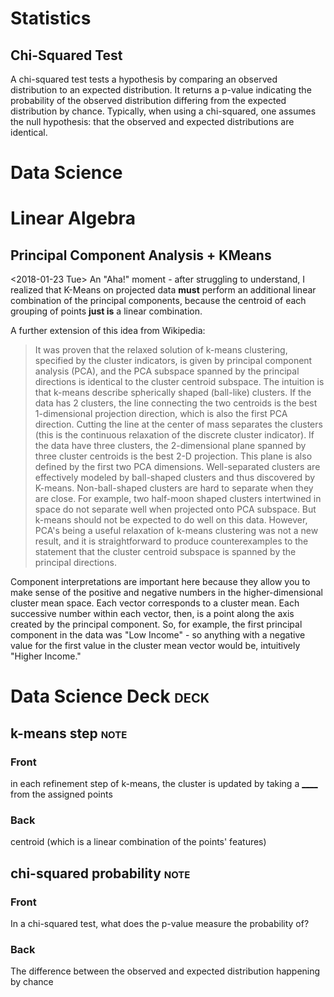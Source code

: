 * Statistics

** Chi-Squared Test
   :PROPERTIES:
   :ID:       12237503-1bff-4c5c-a8b7-497c11465e6d
   :CREATED:  <2018-02-06>
   :SOURCE:   [[https://spark.apache.org/docs/2.2.0/mllib-statistics.html#hypothesis-testing][Spark Statistics Documentation]]
   :END:
A chi-squared test tests a hypothesis by comparing an observed distribution to an expected distribution. It returns a p-value indicating the probability of the observed distribution differing from the expected distribution by chance. Typically, when using a chi-squared, one assumes the null hypothesis: that the observed and expected distributions are identical. 
* Data Science
  :PROPERTIES:
  :ID:       f97ea0b7-60f4-4fd3-9ebb-c5186e8000e1
  :END:
* Linear Algebra
  :PROPERTIES:
  :ID:       bcc4c5ef-673b-42a7-a188-a49a612c6dd5
  :END:
** Principal Component Analysis + KMeans
   :PROPERTIES:
   :ID:       185ab8c8-6f71-4035-a523-8e719ae87435
   :END:
<2018-01-23 Tue>
An "Aha!" moment - after  struggling to understand, I realized that K-Means on projected data *must* perform an additional linear combination of the principal components, because the centroid of each grouping of points *just is* a linear combination. 

A further extension of this idea from Wikipedia: 
#+BEGIN_QUOTE 
It was proven that the relaxed solution of k-means clustering, specified by the cluster indicators, is given by principal component analysis (PCA), and the PCA subspace spanned by the principal directions is identical to the cluster centroid subspace. The intuition is that k-means describe spherically shaped (ball-like) clusters. If the data has 2 clusters, the line connecting the two centroids is the best 1-dimensional projection direction, which is also the first PCA direction. Cutting the line at the center of mass separates the clusters (this is the continuous relaxation of the discrete cluster indicator). If the data have three clusters, the 2-dimensional plane spanned by three cluster centroids is the best 2-D projection. This plane is also defined by the first two PCA dimensions. Well-separated clusters are effectively modeled by ball-shaped clusters and thus discovered by K-means. Non-ball-shaped clusters are hard to separate when they are close. For example, two half-moon shaped clusters intertwined in space do not separate well when projected onto PCA subspace. But k-means should not be expected to do well on this data. However, PCA's being a useful relaxation of k-means clustering was not a new result, and it is straightforward to produce counterexamples to the statement that the cluster centroid subspace is spanned by the principal directions.
#+END_QUOTE

Component interpretations are important here because they allow you to make sense of the positive and negative numbers in the higher-dimensional cluster mean space. Each vector corresponds to a cluster mean. Each successive number within each vector, then, is a point along the axis created by the principal component. So, for example, the first principal component in the data was "Low Income" - so anything with a negative value for the first value in the cluster mean vector would be, intuitively "Higher Income." 
* Data Science Deck :deck:
** k-means step                                                        :note:
   :PROPERTIES: 
   :ANKI_NOTE_TYPE: Basic
   :ANKI_NOTE_ID: 1517330514396
   :END: 
*** Front
in each refinement step of k-means, the cluster is updated by taking a ______ from the assigned points
*** Back
centroid (which is a linear combination of the points' features) 
** chi-squared probability                                             :note:
   :PROPERTIES:
   :ANKI_NOTE_TYPE: Basic
   :ANKI_NOTE_ID: 1517940754388
   :END:
*** Front
In a chi-squared test, what does the p-value measure the probability of?
*** Back
The difference between the observed and expected distribution happening by chance

